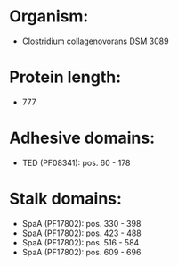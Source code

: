 * Organism:
- Clostridium collagenovorans DSM 3089
* Protein length:
- 777
* Adhesive domains:
- TED (PF08341): pos. 60 - 178
* Stalk domains:
- SpaA (PF17802): pos. 330 - 398
- SpaA (PF17802): pos. 423 - 488
- SpaA (PF17802): pos. 516 - 584
- SpaA (PF17802): pos. 609 - 696

